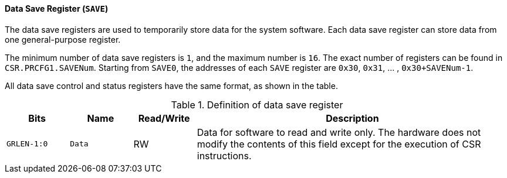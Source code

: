 [[data-save-register]]
==== Data Save Register (`SAVE`)

The data save registers are used to temporarily store data for the system software.
Each data save register can store data from one general-purpose register.

The minimum number of data save registers is `1`, and the maximum number is `16`.
The exact number of registers can be found in `CSR.PRCFG1.SAVENum`.
Starting from `SAVE0`, the addresses of each `SAVE` register are `0x30`, `0x31`, ... , `0x30+SAVENum-1`.

All data save control and status registers have the same format, as shown in the table.

[[definition-of-data-save-register]]
.Definition of data save register
[%header,cols="2*^1m,^1,5"]
|===
d|Bits
d|Name
|Read/Write
|Description

|GRLEN-1:0
|Data
|RW
|Data for software to read and write only.
The hardware does not modify the contents of this field except for the execution of CSR instructions.
|===
